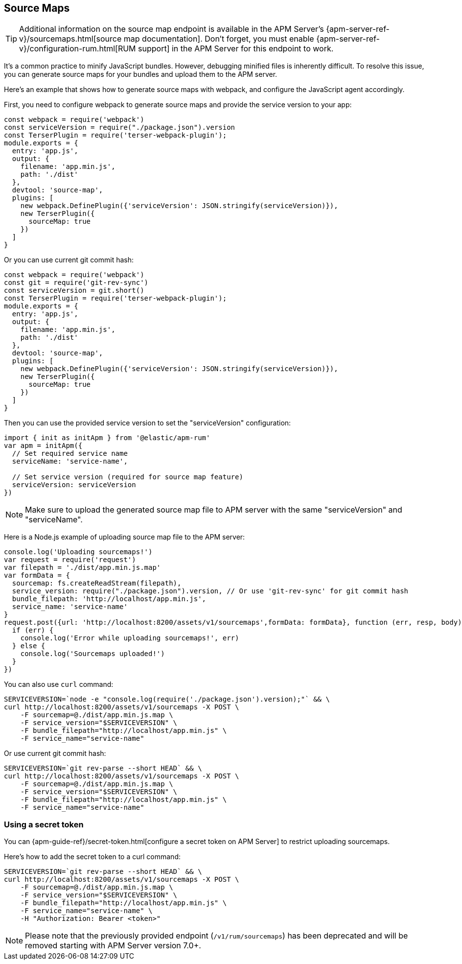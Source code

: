 [[sourcemap]]
== Source Maps

TIP: Additional information on the source map endpoint is available in the
APM Server's {apm-server-ref-v}/sourcemaps.html[source map documentation].
Don't forget, you must enable {apm-server-ref-v}/configuration-rum.html[RUM support] in the APM Server for this endpoint to work.

It's a common practice to minify JavaScript bundles.
However, debugging minified files is inherently difficult. To resolve this issue,
you can generate source maps for your bundles and upload them to the APM server.

Here's an example that shows how to generate source maps with webpack,
and configure the JavaScript agent accordingly.

First, you need to configure webpack to generate source maps and provide the service version to your app:

[source,js]
----
const webpack = require('webpack')
const serviceVersion = require("./package.json").version
const TerserPlugin = require('terser-webpack-plugin');
module.exports = {
  entry: 'app.js',
  output: {
    filename: 'app.min.js',
    path: './dist'
  },
  devtool: 'source-map',
  plugins: [
    new webpack.DefinePlugin({'serviceVersion': JSON.stringify(serviceVersion)}),
    new TerserPlugin({
      sourceMap: true
    })
  ]
}
----

Or you can use current git commit hash:

[source,js]
----
const webpack = require('webpack')
const git = require('git-rev-sync')
const serviceVersion = git.short()
const TerserPlugin = require('terser-webpack-plugin');
module.exports = {
  entry: 'app.js',
  output: {
    filename: 'app.min.js',
    path: './dist'
  },
  devtool: 'source-map',
  plugins: [
    new webpack.DefinePlugin({'serviceVersion': JSON.stringify(serviceVersion)}),
    new TerserPlugin({
      sourceMap: true
    })
  ]
}
----

Then you can use the provided service version to set the "serviceVersion" configuration:

[source,js]
----
import { init as initApm } from '@elastic/apm-rum'
var apm = initApm({
  // Set required service name
  serviceName: 'service-name',

  // Set service version (required for source map feature)
  serviceVersion: serviceVersion
})
----

NOTE: Make sure to upload the generated source map file to APM server with the same "serviceVersion"
and "serviceName".

Here is a Node.js example of uploading source map file to the APM server:

[source,js]
----
console.log('Uploading sourcemaps!')
var request = require('request')
var filepath = './dist/app.min.js.map'
var formData = {
  sourcemap: fs.createReadStream(filepath),
  service_version: require("./package.json").version, // Or use 'git-rev-sync' for git commit hash
  bundle_filepath: 'http://localhost/app.min.js',
  service_name: 'service-name'
}
request.post({url: 'http://localhost:8200/assets/v1/sourcemaps',formData: formData}, function (err, resp, body) {
  if (err) {
    console.log('Error while uploading sourcemaps!', err)
  } else {
    console.log('Sourcemaps uploaded!')
  }
})
----

You can also use `curl` command:

[source,sh]
----
SERVICEVERSION=`node -e "console.log(require('./package.json').version);"` && \
curl http://localhost:8200/assets/v1/sourcemaps -X POST \
    -F sourcemap=@./dist/app.min.js.map \
    -F service_version="$SERVICEVERSION" \
    -F bundle_filepath="http://localhost/app.min.js" \
    -F service_name="service-name"
----

Or use current git commit hash:

[source,sh]
----
SERVICEVERSION=`git rev-parse --short HEAD` && \
curl http://localhost:8200/assets/v1/sourcemaps -X POST \
    -F sourcemap=@./dist/app.min.js.map \
    -F service_version="$SERVICEVERSION" \
    -F bundle_filepath="http://localhost/app.min.js" \
    -F service_name="service-name"
----


[float]
[[secret-token]]
=== Using a secret token

You can {apm-guide-ref}/secret-token.html[configure a secret token on APM Server] to restrict uploading sourcemaps.

Here's how to add the secret token to a curl command:

[source,sh]
----
SERVICEVERSION=`git rev-parse --short HEAD` && \
curl http://localhost:8200/assets/v1/sourcemaps -X POST \
    -F sourcemap=@./dist/app.min.js.map \
    -F service_version="$SERVICEVERSION" \
    -F bundle_filepath="http://localhost/app.min.js" \
    -F service_name="service-name" \
    -H "Authorization: Bearer <token>"
----


NOTE: Please note that the previously provided endpoint (`/v1/rum/sourcemaps`)
has been deprecated and will be removed starting with APM Server version 7.0+.
